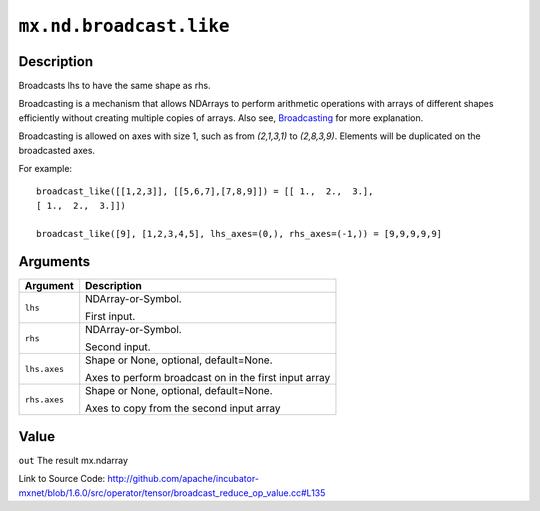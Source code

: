 

``mx.nd.broadcast.like``
================================================

Description
----------------------

Broadcasts lhs to have the same shape as rhs.

Broadcasting is a mechanism that allows NDArrays to perform arithmetic operations
with arrays of different shapes efficiently without creating multiple copies of arrays.
Also see, `Broadcasting <https://docs.scipy.org/doc/numpy/user/basics.broadcasting.html>`_ for more explanation.

Broadcasting is allowed on axes with size 1, such as from `(2,1,3,1)` to
`(2,8,3,9)`. Elements will be duplicated on the broadcasted axes.

For example::
	 
	 broadcast_like([[1,2,3]], [[5,6,7],[7,8,9]]) = [[ 1.,  2.,  3.],
	 [ 1.,  2.,  3.]])
	 
	 broadcast_like([9], [1,2,3,4,5], lhs_axes=(0,), rhs_axes=(-1,)) = [9,9,9,9,9]
	 
	 
	 


Arguments
------------------

+----------------------------------------+------------------------------------------------------------+
| Argument                               | Description                                                |
+========================================+============================================================+
| ``lhs``                                | NDArray-or-Symbol.                                         |
|                                        |                                                            |
|                                        | First input.                                               |
+----------------------------------------+------------------------------------------------------------+
| ``rhs``                                | NDArray-or-Symbol.                                         |
|                                        |                                                            |
|                                        | Second input.                                              |
+----------------------------------------+------------------------------------------------------------+
| ``lhs.axes``                           | Shape or None, optional, default=None.                     |
|                                        |                                                            |
|                                        | Axes to perform broadcast on in the first input array      |
+----------------------------------------+------------------------------------------------------------+
| ``rhs.axes``                           | Shape or None, optional, default=None.                     |
|                                        |                                                            |
|                                        | Axes to copy from the second input array                   |
+----------------------------------------+------------------------------------------------------------+

Value
----------

``out`` The result mx.ndarray


Link to Source Code: http://github.com/apache/incubator-mxnet/blob/1.6.0/src/operator/tensor/broadcast_reduce_op_value.cc#L135

